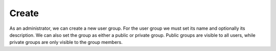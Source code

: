 .. _create:

Create
******

As an administrator, we can create a new user group. For the user group we must set its name and optionally its description. We can also set the group as either a public or private group. Public groups are visible to all users, while private groups are only visible to the group members.

.. TODO::

    Add a screenshot of the create user group form